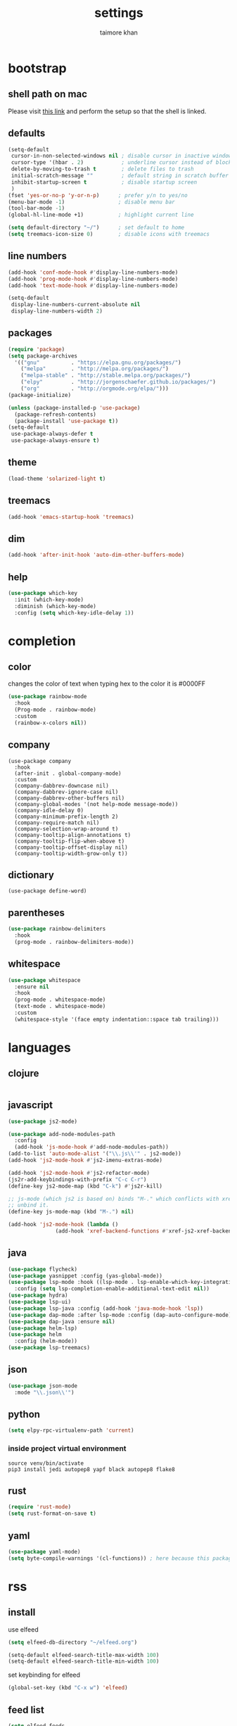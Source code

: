 #+TITLE: settings
#+AUTHOR: taimore khan
#+PROPERTY: header-args :results silent

* bootstrap
** shell path on mac
Please visit [[https://github.com/purcell/exec-path-from-shell][this link]] and perform the setup so that the shell is linked.
** defaults
#+begin_src emacs-lisp
  (setq-default
   cursor-in-non-selected-windows nil ; disable cursor in inactive windows
   cursor-type '(hbar . 2)            ; underline cursor instead of block
   delete-by-moving-to-trash t        ; delete files to trash
   initial-scratch-message ""         ; default string in scratch buffer
   inhibit-startup-screen t           ; disable startup screen
   )
  (fset 'yes-or-no-p 'y-or-n-p)      ; prefer y/n to yes/no
  (menu-bar-mode -1)                 ; disable menu bar
  (tool-bar-mode -1)
  (global-hl-line-mode +1)           ; highlight current line

  (setq default-directory "~/")      ; set default to home
  (setq treemacs-icon-size 0)        ; disable icons with treemacs
#+end_src

** line numbers
#+begin_src emacs-lisp
  (add-hook 'conf-mode-hook #'display-line-numbers-mode)
  (add-hook 'prog-mode-hook #'display-line-numbers-mode)
  (add-hook 'text-mode-hook #'display-line-numbers-mode)

  (setq-default
   display-line-numbers-current-absolute nil
   display-line-numbers-width 2)
#+end_src

** packages
#+BEGIN_SRC emacs-lisp
  (require 'package)
  (setq package-archives
	'(("gnu"          . "https://elpa.gnu.org/packages/")
	  ("melpa"        . "http://melpa.org/packages/")
	  ("melpa-stable" . "http://stable.melpa.org/packages/")
	  ("elpy"         . "http://jorgenschaefer.github.io/packages/")
	  ("org"          . "http://orgmode.org/elpa/")))
  (package-initialize)
#+END_SRC

#+BEGIN_SRC emacs-lisp
  (unless (package-installed-p 'use-package)
    (package-refresh-contents)
    (package-install 'use-package t))
  (setq-default
   use-package-always-defer t
   use-package-always-ensure t)
#+END_SRC

** theme
#+begin_src emacs-lisp
  (load-theme 'solarized-light t)
#+end_src


** treemacs
#+begin_src emacs-lisp
  (add-hook 'emacs-startup-hook 'treemacs)
#+end_src

** dim
#+begin_src emacs-lisp
  (add-hook 'after-init-hook 'auto-dim-other-buffers-mode)
#+end_src

** help
#+begin_src emacs-lisp
  (use-package which-key
    :init (which-key-mode)
    :diminish (which-key-mode)
    :config (setq which-key-idle-delay 1))
#+end_src

* completion
** color
changes the color of text when typing hex to the color it is
#0000FF
#+begin_src emacs-lisp
  (use-package rainbow-mode
    :hook
    (Prog-mode . rainbow-mode)
    :custom
    (rainbow-x-colors nil))
#+end_src

#+RESULTS:
| rainbow-mode | rainbow-delimiters-mode | display-line-numbers-mode |

** company
#+BEGIN_SRC emacs-lisp .
  (use-package company
    :hook
    (after-init . global-company-mode)
    :custom
    (company-dabbrev-downcase nil)
    (company-dabbrev-ignore-case nil)
    (company-dabbrev-other-buffers nil)
    (company-global-modes '(not help-mode message-mode))
    (company-idle-delay 0)
    (company-minimum-prefix-length 2)
    (company-require-match nil)
    (company-selection-wrap-around t)
    (company-tooltip-align-annotations t)
    (company-tooltip-flip-when-above t)
    (company-tooltip-offset-display nil)
    (company-tooltip-width-grow-only t))
#+END_SRC

** dictionary
#+begin_src emacs-lisp .
  (use-package define-word)
#+end_src

** parentheses
#+begin_src emacs-lisp
  (use-package rainbow-delimiters
    :hook
    (prog-mode . rainbow-delimiters-mode))
#+end_src

** whitespace
#+begin_src emacs-lisp
  (use-package whitespace
    :ensure nil
    :hook
    (prog-mode . whitespace-mode)
    (text-mode . whitespace-mode)
    :custom
    (whitespace-style '(face empty indentation::space tab trailing)))
#+end_src

* languages
** clojure
#+begin_src emacs-lisp

#+end_src
** javascript
#+begin_src emacs-lisp
  (use-package js2-mode)

  (use-package add-node-modules-path
    :config
    (add-hook 'js-mode-hook #'add-node-modules-path))
  (add-to-list 'auto-mode-alist '("\\.js\\'" . js2-mode))
  (add-hook 'js2-mode-hook #'js2-imenu-extras-mode)

  (add-hook 'js2-mode-hook #'js2-refactor-mode)
  (js2r-add-keybindings-with-prefix "C-c C-r")
  (define-key js2-mode-map (kbd "C-k") #'js2r-kill)

  ;; js-mode (which js2 is based on) binds "M-." which conflicts with xref, so
  ;; unbind it.
  (define-key js-mode-map (kbd "M-.") nil)

  (add-hook 'js2-mode-hook (lambda ()
			     (add-hook 'xref-backend-functions #'xref-js2-xref-backend nil t)))
#+end_src
** java
#+begin_src emacs-lisp
  (use-package flycheck)
  (use-package yasnippet :config (yas-global-mode))
  (use-package lsp-mode :hook ((lsp-mode . lsp-enable-which-key-integration))
    :config (setq lsp-completion-enable-additional-text-edit nil))
  (use-package hydra)
  (use-package lsp-ui)
  (use-package lsp-java :config (add-hook 'java-mode-hook 'lsp))
  (use-package dap-mode :after lsp-mode :config (dap-auto-configure-mode))
  (use-package dap-java :ensure nil)
  (use-package helm-lsp)
  (use-package helm
    :config (helm-mode))
  (use-package lsp-treemacs)
#+end_src
** json
#+begin_src emacs-lisp
  (use-package json-mode
    :mode "\\.json\\'")
#+end_src

** python
#+begin_src emacs-lisp
  (setq elpy-rpc-virtualenv-path 'current)

#+end_src

*** inside project virtual environment
#+begin_src shell :eval no
  source venv/bin/activate
  pip3 install jedi autopep8 yapf black autopep8 flake8
#+end_src

** rust
#+begin_src emacs-lisp
  (require 'rust-mode)
  (setq rust-format-on-save t)
#+end_src
** yaml
#+begin_src emacs-lisp
  (use-package yaml-mode)
  (setq byte-compile-warnings '(cl-functions)) ; here because this package throws warnings on init
#+end_src

* rss
** install
use elfeed
#+begin_src emacs-lisp
  (setq elfeed-db-directory "~/elfeed.org")

  (setq-default elfeed-search-title-max-width 100)
  (setq-default elfeed-search-title-min-width 100)
#+end_src

set keybinding for elfeed
#+begin_src emacs-lisp
  (global-set-key (kbd "C-x w") 'elfeed)
#+end_src

** feed list
#+begin_src emacs-lisp
  (setq elfeed-feeds
	'(
	  ("http://news.ycombinator.com/rss" hacker)
	  ))
#+end_src
